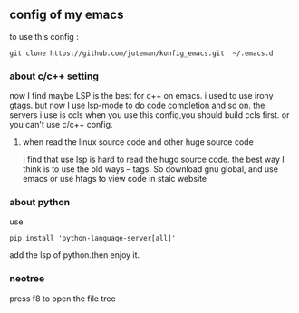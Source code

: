 ** config of my emacs
   to use this config :
   #+BEGIN_SRC
git clone https://github.com/juteman/konfig_emacs.git  ~/.emacs.d
   #+END_SRC
*** about c/c++ setting
    now I find maybe LSP is the best for c++ on emacs.
    i used to use irony gtags.
    but now I use [[https://github.com/emacs-lsp/lsp-mode#supported-languages][lsp-mode]] to do code completion and so on.
    the servers i use is ccls
    when you use this config,you should build ccls first.
    or you can't use c/c++ config.
****  when read the linux source code and other huge source code
     I find that use lsp is hard to read the hugo source code. the best way I think is to use the old
     ways -- tags. So download gnu global, and use emacs or use htags to view code in staic website
*** about python
    use
    #+BEGIN_SRC
pip install 'python-language-server[all]'
    #+END_SRC
    add the lsp of python.then enjoy it.

*** neotree
    press f8 to open the file tree
